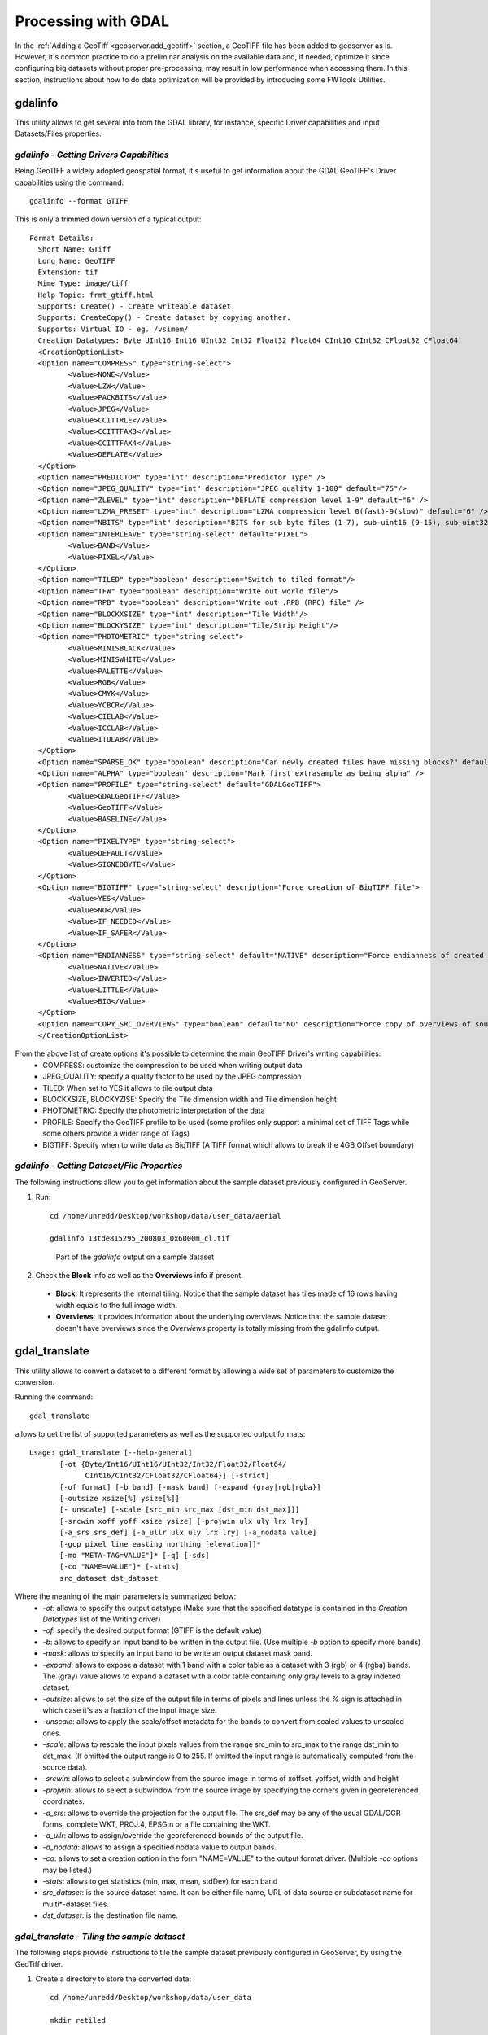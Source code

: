 .. module:: geoserver.processing

.. _geoserver.processing:

Processing with GDAL
--------------------

In the :ref:`Adding a GeoTiff <geoserver.add_geotiff>` section, a GeoTIFF file has been added to geoserver as is. However, it's common practice to do a preliminar analysis on the available data and, if needed, optimize it since configuring big datasets without proper pre-processing, may result in low performance when accessing them. 
In this section, instructions about how to do data optimization will be provided by introducing some FWTools Utilities.

gdalinfo
````````
This utility allows to get several info from the GDAL library, for instance, specific Driver capabilities and input Datasets/Files properties.  

*gdalinfo - Getting Drivers Capabilities*
^^^^^^^^^^^^^^^^^^^^^^^^^^^^^^^^^^^^^^^^^

Being GeoTIFF a widely adopted geospatial format, it's useful to get information about the GDAL GeoTIFF's Driver capabilities using the command::

     gdalinfo --format GTIFF
     
This is only a trimmed down version of a typical output::

     Format Details:
       Short Name: GTiff
       Long Name: GeoTIFF
       Extension: tif
       Mime Type: image/tiff
       Help Topic: frmt_gtiff.html
       Supports: Create() - Create writeable dataset.
       Supports: CreateCopy() - Create dataset by copying another.
       Supports: Virtual IO - eg. /vsimem/
       Creation Datatypes: Byte UInt16 Int16 UInt32 Int32 Float32 Float64 CInt16 CInt32 CFloat32 CFloat64
       <CreationOptionList>
       <Option name="COMPRESS" type="string-select">
              <Value>NONE</Value>
              <Value>LZW</Value>
              <Value>PACKBITS</Value>
              <Value>JPEG</Value>
              <Value>CCITTRLE</Value>
              <Value>CCITTFAX3</Value>
              <Value>CCITTFAX4</Value>
              <Value>DEFLATE</Value>
       </Option>
       <Option name="PREDICTOR" type="int" description="Predictor Type" />
       <Option name="JPEG_QUALITY" type="int" description="JPEG quality 1-100" default="75"/>
       <Option name="ZLEVEL" type="int" description="DEFLATE compression level 1-9" default="6" />
       <Option name="LZMA_PRESET" type="int" description="LZMA compression level 0(fast)-9(slow)" default="6" />
       <Option name="NBITS" type="int" description="BITS for sub-byte files (1-7), sub-uint16 (9-15), sub-uint32 (17-31)" />
       <Option name="INTERLEAVE" type="string-select" default="PIXEL">
              <Value>BAND</Value>
              <Value>PIXEL</Value>
       </Option>
       <Option name="TILED" type="boolean" description="Switch to tiled format"/>
       <Option name="TFW" type="boolean" description="Write out world file"/>
       <Option name="RPB" type="boolean" description="Write out .RPB (RPC) file" />
       <Option name="BLOCKXSIZE" type="int" description="Tile Width"/>
       <Option name="BLOCKYSIZE" type="int" description="Tile/Strip Height"/>
       <Option name="PHOTOMETRIC" type="string-select">
              <Value>MINISBLACK</Value>
              <Value>MINISWHITE</Value>
              <Value>PALETTE</Value>
              <Value>RGB</Value>
              <Value>CMYK</Value>
              <Value>YCBCR</Value>
              <Value>CIELAB</Value>
              <Value>ICCLAB</Value>
              <Value>ITULAB</Value>
       </Option>
       <Option name="SPARSE_OK" type="boolean" description="Can newly created files have missing blocks?" default="FALSE" />
       <Option name="ALPHA" type="boolean" description="Mark first extrasample as being alpha" />
       <Option name="PROFILE" type="string-select" default="GDALGeoTIFF">
              <Value>GDALGeoTIFF</Value>
              <Value>GeoTIFF</Value>
              <Value>BASELINE</Value>
       </Option>
       <Option name="PIXELTYPE" type="string-select">
              <Value>DEFAULT</Value>
              <Value>SIGNEDBYTE</Value>
       </Option>
       <Option name="BIGTIFF" type="string-select" description="Force creation of BigTIFF file">
              <Value>YES</Value>
              <Value>NO</Value>
              <Value>IF_NEEDED</Value>
              <Value>IF_SAFER</Value>
       </Option>
       <Option name="ENDIANNESS" type="string-select" default="NATIVE" description="Force endianness of created file. For DEBUG purpose mostly">
              <Value>NATIVE</Value>
              <Value>INVERTED</Value>
              <Value>LITTLE</Value>
              <Value>BIG</Value>
       </Option>
       <Option name="COPY_SRC_OVERVIEWS" type="boolean" default="NO" description="Force copy of overviews of source dataset (CreateCopy())" />
       </CreationOptionList>

From the above list of create options it's possible to determine the main GeoTIFF Driver's writing capabilities:
  * COMPRESS: customize the compression to be used when writing output data
  * JPEG_QUALITY: specify a quality factor to be used by the JPEG compression
  * TILED: When set to YES it allows to tile output data
  * BLOCKXSIZE, BLOCKYZISE: Specify the Tile dimension width and Tile dimension height
  * PHOTOMETRIC: Specify the photometric interpretation of the data
  * PROFILE: Specify the GeoTIFF profile to be used (some profiles only support a minimal set of TIFF Tags while some others provide a wider range of Tags)
  * BIGTIFF: Specify when to write data as BigTIFF (A TIFF format which allows to break the 4GB Offset boundary)



*gdalinfo - Getting Dataset/File Properties*
^^^^^^^^^^^^^^^^^^^^^^^^^^^^^^^^^^^^^^^^^^^^
The following instructions allow you to get information about the sample dataset previously configured in GeoServer.

#. Run::

     cd /home/unredd/Desktop/workshop/data/user_data/aerial

     gdalinfo 13tde815295_200803_0x6000m_cl.tif

   .. figure:: img/fw_basegdalinfo.png

      Part of the *gdalinfo* output on a sample dataset 

#. Check the **Block** info as well as the **Overviews** info if present. 
  
  * **Block**: It represents the internal tiling. Notice that the sample dataset has tiles made of 16 rows having width equals to the full image width.  
  * **Overviews**: It provides information about the underlying overviews. Notice that the sample dataset doesn't have overviews since the *Overviews* property is totally missing from the gdalinfo output. 

gdal_translate
``````````````
This utility allows to convert a dataset to a different format by allowing a wide set of parameters to customize the conversion.

Running the command::

     gdal_translate

allows to get the list of supported parameters as well as the supported output formats::

     Usage: gdal_translate [--help-general]
            [-ot {Byte/Int16/UInt16/UInt32/Int32/Float32/Float64/
                  CInt16/CInt32/CFloat32/CFloat64}] [-strict]
            [-of format] [-b band] [-mask band] [-expand {gray|rgb|rgba}]
            [-outsize xsize[%] ysize[%]]
            [- unscale] [-scale [src_min src_max [dst_min dst_max]]]
            [-srcwin xoff yoff xsize ysize] [-projwin ulx uly lrx lry]
            [-a_srs srs_def] [-a_ullr ulx uly lrx lry] [-a_nodata value]
            [-gcp pixel line easting northing [elevation]]*
            [-mo "META-TAG=VALUE"]* [-q] [-sds]
            [-co "NAME=VALUE"]* [-stats]
            src_dataset dst_dataset

Where the meaning of the main parameters is summarized below:
  * *-ot*: allows to specify the output datatype (Make sure that the specified datatype is contained in the *Creation Datatypes* list of the Writing driver)
  * *-of*: specify the desired output format (GTIFF is the default value)
  * *-b*: allows to specify an input band to be written in the output file. (Use multiple *-b* option to specify more bands)
  * *-mask*: allows to specify an input band to be write an output dataset mask band.
  * *-expand*: allows to expose a dataset with 1 band with a color table as a dataset with 3 (rgb) or 4 (rgba) bands. The (gray) value allows to expand a dataset with a color table containing only gray levels to a gray indexed dataset.
  * *-outsize*: allows to set the size of the output file in terms of pixels and lines unless the *%* sign is attached in which case it's as a fraction of the input image size.
  * *-unscale*: allows to apply the scale/offset metadata for the bands to convert from scaled values to unscaled ones.
  * *-scale*: allows to rescale the input pixels values from the range src_min to src_max to the range dst_min to dst_max. (If omitted the output range is 0 to 255. If omitted the input range is automatically computed from the source data).
  * *-srcwin*: allows to select a subwindow from the source image in terms of xoffset, yoffset, width and height
  * *-projwin*: allows to select a subwindow from the source image by specifying the corners given in georeferenced coordinates.
  * *-a_srs*: allows to override the projection for the output file. The srs_def may be any of the usual GDAL/OGR forms, complete WKT, PROJ.4, EPSG:n or a file containing the WKT.
  * *-a_ullr*: allows to assign/override the georeferenced bounds of the output file. 
  * *-a_nodata*: allows to assign a specified nodata value to output bands.
  * *-co*: allows to set a creation option in the form "NAME=VALUE" to the output format driver. (Multiple *-co* options may be listed.)
  * *-stats*: allows to get statistics (min, max, mean, stdDev) for each band
  * *src_dataset*: is the source dataset name. It can be either file name, URL of data source or subdataset name for multi*-dataset files.
  * *dst_dataset*: is the destination file name. 
  
*gdal_translate - Tiling the sample dataset*
^^^^^^^^^^^^^^^^^^^^^^^^^^^^^^^^^^^^^^^^^^^^
The following steps provide instructions to tile the sample dataset previously configured in GeoServer, by using the GeoTiff driver.

#. Create a directory to store the converted data::

     cd /home/unredd/Desktop/workshop/data/user_data
     
     mkdir retiled 

#. Convert the input sample data to an output file having tiling set to 512x512. Run::

     gdal_translate -co "TILED=YES" -co "BLOCKXSIZE=512" -co "BLOCKYSIZE=512" aerial/13tde815295_200803_0x6000m_cl.tif retiled/13tde815295_200803_0x6000m_cl.tif 

#. Optionally, check that the output dataset have been successfully tiled, by running the command::

     gdalinfo retiled/13tde815295_200803_0x6000m_cl.tif 

   .. figure:: img/fw_tiledgdalinfo.png

      Part of the *gdalinfo* output on the tiled dataset. Notice the **Block** value now is 512x512

gdaladdo
````````
This utility allows to add overviews to a dataset. The following steps provide instructions to add overviews to the tiled sample dataset.

Running the command::

     gdaladdo

allows to get the list of supported parameters::

     Usage: gdaladdo [-r {nearest,average,gauss,average_mp,average_magphase,mode}]
                     [-ro] [--help-general] filename levels

Where the meaning of the main parameters is summarized below:
  * *-r*: allows to specify the resampling algorithm (Nearest is the default value)
  * *-ro*: allows to open the dataset in read-only mode, in order to generate external overview (for GeoTIFF especially)
  * *filename*: represents the file to build overviews for.
  * *levels*: allows to specify a list of overview levels to build.

*gdaladdo - Adding overviews to the sample dataset*
^^^^^^^^^^^^^^^^^^^^^^^^^^^^^^^^^^^^^^^^^^^^^^^^^^^

#. Run::

     cd /home/unredd/Desktop/workshop/data/user_data/retiled

     gdaladdo -r average 13tde815295_200803_0x6000m_cl.tif 2 4 8 16 32

   to add 5 levels of overviews having 2,4,8,16,32 subsampling factors applied to the original image resolution respectively.

#. Optionally, check that the overviews have been added to the dataset, by running the command::

     gdalinfo 13tde815295_200803_0x6000m_cl.tif

   .. figure:: img/fw_tiledovgdalinfo.png

      Part of the *gdalinfo* output on the tiled dataset with overviews. Notice the **Overviews** properties

Process in bulk
```````````````

Instead of manually repeating these 2 steps (retile + add overviews) for each file, we can invoke a few commands to get it automated.

#. Run::

     cd /home/unredd/Desktop/workshop/data/user_data

     mkdir optimized

     cd aerial

     for i in `find *.tif`; do gdal_translate -CO "TILED=YES" -CO "BLOCKXSIZE=512" -CO "BLOCKYSIZE=512" $i ../optimized/$i; gdaladdo -r average ../optimized/$i 2 4 8 16 32; done

#. You should see a list of run like this::

     ...
     Input file size is 2500, 2500
     0...10...20...30...40...50...60...70...80...90...100 - done.
     0...10...20...30...40...50...60...70...80...90...100 - done.
     Input file size is 2500, 2500
     0...10...20...30...40...50...60...70...80...90...100 - done.
     0...10...20...30...40...50...60...70...80...90...100 - done.
     Input file size is 2500, 2500
     0...10...20...30...40...50...60...70...80...90...100 - done.
     0...10...20...30...40...50...60...70...80...90...100 - done.
     ...

.. warning:: This process can take some seconds.

At this point optimized datasets have been prepared and they are ready to be served by GeoServer as an ImageMosaic. 


gdalwarp
````````
This utility allows to warp and reproject a dataset. The following steps provide instructions to reproject the aerial dataset (which has "EPSG:26913" coordinate reference system) to WGS84 ("EPSG:4326").

Running the command::

     gdalwarp

allows to get the list of supported parameters::

     Usage: gdalwarp [--help-general] [--formats]
            [-s_srs srs_def] [-t_srs srs_def] [-to "NAME=VALUE"]
            [-order n | -tps | -rpc | -geoloc] [-et err_threshold]
            [-refine_gcps tolerance [minimum_gcps]]
            [-te xmin ymin xmax ymax] [-tr xres yres] [-tap] [-ts width height]
            [-wo "NAME=VALUE"] [-ot Byte/Int16/...] [-wt Byte/Int16]
            [-srcnodata "value [value...]"] [-dstnodata "value [value...]"] -dstalpha
            [-r resampling_method] [-wm memory_in_mb] [-multi] [-q]
            [-cutline datasource] [-cl layer] [-cwhere expression]
            [-csql statement] [-cblend dist_in_pixels] [-crop_to_cutline]
            [-of format] [-co "NAME=VALUE"]* [-overwrite]
            srcfile* dstfile

Where the meaning of the main parameters is summarized below:
  * *-s_srs*: allows to specify the source coordinate reference system
  * *-t_srs*: allows to specify the target coordinate reference system
  * *-te*: allows to set georeferenced extents (expressed in target CRS) of the output
  * *-tr*: allows to specify the output resolution (expressed in target georeferenced units)
  * *-ts*: allows to specify the output size in pixel and lines.
  * *-r*: allows to specify the resampling method (one of near, bilinear, cubic, cubicspline and lanczos)
  * *-srcnodata*: allows to specify band values to be excluded from interpolation.
  * *-dstnodata*: allows to specify nodata values on output file.
  * *-wm*: allows to specify the amount of memory (expressed in megabytes) used by the warping API for caching.


*gdalwarp - Reprojecting sample dataset to WGS84*
^^^^^^^^^^^^^^^^^^^^^^^^^^^^^^^^^^^^^^^^^^^^^^^^^

#. Run::

     cd /home/unredd/Desktop/workshop/data/user_data/retiled

     gdalwarp -t_srs "EPSG:4326" -co "TILED=YES" 13tde815295_200803_0x6000m_cl.tif 13tde815295_200803_0x6000m_cl_warped.tif

   to reproject the specified aerial dataset to WGS84 coordinate reference system.

#. Optionally, check that reprojection has been successfull, by running the command::

     gdalinfo 13tde815295_200803_0x6000m_cl_warped.tif

   .. figure:: img/fw_warpedgdalinfo.png

      Part of the *gdalinfo* output on the warped dataset. Notice the updated **Coordinate System** property


In the :ref:`next <geoserver.mosaic_pyramid>` section, instructions to configure an ImageMosaic will be provided.
